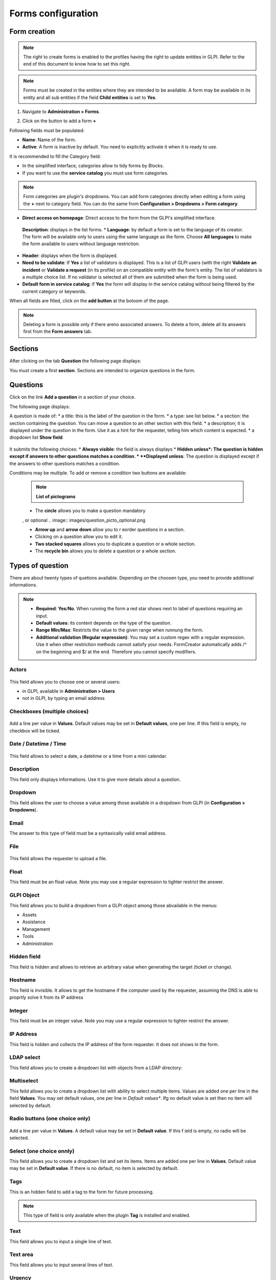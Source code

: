 Forms configuration
===================

Form creation
-------------

.. note::
    The right to create forms is enabled to the profiles having the right to update entities in GLPI. Refer to the end of this document to know how to set this right.

.. note::
    Forms must be created in the entities where they are intended to be available. A form may be available in its entity and all sub entities if the field **Child entities** is set to **Yes**.

1. Navigate to **Administration > Forms**.

.. image:: images/administration_menu.png

2. Click on the button to add a form **+**

Following fields must be populated:

* **Name**: Name of the form.
* **Active**: A form is inactive by default. You need to explicitly activate it when it is ready to use.

It is recommended to fill the Category field:

* In the simplified interface, categories allow to tidy forms by Blocks.
* If you want to use the **service catalog** you must use form categories.

.. note::
    Form categories are plugin's dropdowns. You can add form categories directly when editing a form using the **+** next to category field. You can do the same from **Configuration > Dropdowns > Form category**.

* **Direct access on homepage**: Direct access to the form from the GLPI's simplified interface.

 **Description**: displays in the list forms.
 * **Language**: by default a form is set to the language of its creator. The form will be available only to users using the same language as the form. Choose **All languages** to make the form available to users without language restriction.

* **Header**: displays when the form is displayed.
* **Need to be validate**: If **Yes** a list of validators is displayed. This is a list of GLPI users (with the right **Validate an incident** or **Validate a request** (in its profile) on an compatible entity with the form's entity. The list of validators is a multiple choice list. If no validator is selected all of them are submitted when the form is being used.
* **Default form in service catalog**: if **Yes** the form will display in the service catalog without being filtered by the current category or keywords.

When all fields are filled, click on the **add button** at the botoom of the page.

.. note::
    Deleting a form is possible only if there areno associated answers. To delete a form, delete all its answers first from the **Form answers** tab.

Sections
---------

After clicking on the tab **Question** the following page displays:

.. image:: images/questions_tab.png

You must create a first **section**. Sections are intended to organize questions in the form.


Questions
---------

Click on the link **Add a question** in a section of your choice.

.. image:: images/add_question.png


The following page displays:

.. image:: images/add_question_form.png

A question is made of:
* a title: this is the label of the question in the form.
* a type: see list below.
* a section: the section containing the question. You can move a question to an other section with this field.
* a description; it is displayed under the question in the form. Use it as a hint for the requester, telling him which content is expected.
* a dropdown list **Show field**

 .. image:: images/show_field.png


It submits the following choices:
* **Always visible**: the field is always displays
* **Hidden unless*: The question is hidden except if answers to other questions matches a condition.
* **Displayed unless**: The question is displayed except if the answers to other questions matches a condition.

Conditions may be multiple. To add or remove a condition two buttons are available:

 .. image:: images/question_condition_buttons.png

 .. note:: **List of pictograms**

 * The **circle** allows you to make a question mandatory

 .. image:: images/question_picto_mandatory.png

 , or optional
 .. image:: images/question_picto_optional.png

 * **Arrow up** and **arrow down** allow you to r eorder questions in a section.
 * Clicking on a question allow you to edit it.
 * **Two stacked squares** allows you to duplicate a question or a whole section.
 * The **recycle bin** allows you to delete a question or a whole section.

Types of question
-----------------

There are about twenty types of quetions available. Depending on the choosen type, you need to provide additional informations.

.. note::

 * **Required**: **Yes**/**No**. When running the form a red star shows next to label of questions requiring an input.
 * **Default values**: its content depends on  the type of the question.
 * **Range Min/Max**: Restricts the value to the given range when runnung the form.
 * **Additional validation (Regular expression)**: You may set a custom regex with a regular expression. Use it when other restriction methods cannot satisfy your needs. FormCreator automatically adds /^ on the beginning and $/ at the end. Therefore you cannot specify modifiers.


Actors
^^^^^^
 .. image:: images/actor_field.png

This field allows you to choose one or several users:

* in GLPI, available in **Administration > Users**
* not in GLPI, by typing an email address

Checkboxes (multiple choices)
^^^^^^^^^^^^^^^^^^^^^^^^^^^^^

 .. image:: images/checkboxes_field.png

 .. image:: images/checkboxes_form.png

Add a line per value in **Values**. Default values may be set in **Default values**, one per line. If this field is empty, no checkbox will be ticked.

Date / Datetime / Time
^^^^^^^^^^^^^^^^^^^^^^^
 .. image:: images/datetime_field.png

This field allows to select a date, a datetime or a time from a mini calendar.

Description
^^^^^^^^^^^

This field only displays informations. Use it to give more details about a question.

Dropdown
^^^^^^^^

This field allows the user to choose a value among those available in a dropdown from GLPI (in **Configuration > Dropdowns**).

 .. image:: images/dropdown_field.png

Email
^^^^^

The answer to this type of field must be a syntaxically valid email address.

File
^^^^

 .. image:: images/file_field.png

This  field allows the requester to upload a file.

Float
^^^^^

This field must be an float value. Note you may use a regular expression to tighter restrict the answer.

GLPI Object
^^^^^^^^^^^

This field allows you to build a dropdown from a GLPI object among those abvailable in the menus:

* Assets
* Assistance
* Management
* Tools
* Administration

Hidden field
^^^^^^^^^^^^

This field is hidden and allows to retrieve an arbitrary value when generating the target (ticket or change).

Hostname
^^^^^^^^^^^^

This field is invisible. It allows to get the hostname if the computer used by  the requester, assuming the DNS is able to proprtly solve it from its IP address

Integer
^^^^^^^

This field must be an integer value. Note you may use a regular expression to tighter restrict the answer.

IP Address
^^^^^^^^^^

This field is hidden and collects the IP address of the form requester. It does not shows in the form.

LDAP select
^^^^^^^^^^^

This field allows you to create a dropdown list with objects from a LDAP directory:

 .. image:: images/ldap_form.png

Multiselect
^^^^^^^^^^^

This feild allows you to create a dropdown list with ability to select multiple items. Values are added one per line in the field **Values**. You may set default values, one per line in *Default values**. Ifg no default value is set then no item will selected by default.

Radio buttons (one choice only)
^^^^^^^^^^^^^^^^^^^^^^^^^^^^^^^

 .. image:: images/radios_field.png

 .. image:: images/radios_form.png

Add a line per value in **Values**. A default value may be set in **Default value**. If this f ield is empty, no radio will be selected.

Select (one choice onnly)
^^^^^^^^^^^^^^^^^^^^^^^^^

This field allows you to create a dropdown list and set its items. Items are added one per line in **Values**. Default value may be set in **Default value**. If there is no default, no item is selected by default.

Tags
^^^^

This is an hidden field to add a tag to the form for future processing.

.. note::
  This type of field is only available when the plugin **Tag** is installed and enabled.

Text
^^^^

This field allows you to input a single line of text.

Text area
^^^^^^^^^

This field allows you to input several lines of text.

Urgency
^^^^^^^

This field allows you to select an urgency defined in GLPI.

Access types
------------

Three values are available:

* **Public access**: Anyone may acces the form; you may use it in an intranet.
* **Private access**: Users having a GLPI account may acces the form.
* **Restricted access**: Only users having the specified profiles may access the form.

Targets
^^^^^^^

There are two types of targets for a form:

* tickets
* changes

It is possible to generate any number of targets from a single form. Mixing types of targets is also possible.

To create a target click on the link **Add a target**

 .. image:: images/add_target.png

The following window is then displayed:

 .. image:: images/add_target_form.png

Choose a target name and type, then validate. The new target is created and is available for tuning.

Target ticket
'''''''''''''

 .. image:: images/target_ticket.png

* **Name**: Name of the destination
* **Ticket title**: By default, this is the name of the destination. You may change it and use tags the form provides.
* **Description**: By default the description is **##FULLFORM##**. It means the description will be populated with all questions and answers of the form. You may change the description. It is always rendered as simple text when the destination is generated. Available tags are displayed at the bottom of the page, in the section **List of available tags**.

  .. image:: images/tag_list.png

* **Destination entity**: Defines the destination entity of the destination ticket

 .. image:: images/destination_entity_dropdown.png

* **Ticket template**: A ticket template may be used to define the content of the destination ticket The properties of the template are overriden by the other settings of the target ticket, if set.
* **Due date**: To define a due date forthe  generated ticket.
* **Ticket category**: To assign a category to the generated ticket.

 * **Category from template or None**: If a ticket template is used, the category of the template will be used. If there is no ticket template, or if the template does not defiles a category, no category will be affected to the ticket.

 * **Specific category**: Defines a category to the ticket from available categories.
 * **Equals to the answer to a question**: defines the category from a answer in the form

* **Urgency**: allows to define urgency in the generated ticket. Available choices are:

 * **Urgency from template or Medium**: If a ticket template is used and it sets an urgency, it will be used for the generated ticket. Medium for other cases.
 * **Equals to the answer to the question**! The urgency is set from the answer of a quetion in the form.

* **Localtion**: Define the locatin of the generated ticket. Available choices are:

  * ** Specific location**: Defines a location to the ticket from available locations.
  * **Equals to the answer to a question**: defines the location from an answer in the form

* **Link to an other ticket**: Configures links to other tickets. Those tickets are either tickets already in the database, or other tickets generated by the form.

Target change
'''''''''''''

 .. image:: images/target_change.png

* **Name**: Name of the destination
* **Ticket title**: By default, this is the name of the destination. You may change it and use tags the form provides.
* **Description**: By default the description is **##FULLFORM##**. It means the description will be populated with all questions and answers of the form. You may change the description. It is always rendered as simple text when the destination is generated. Available tags are displayed at the bottom of the page, in the section **List of available tags**.
* **Impacts**: Works as **Description**.
* **Control list**: Works as **Description**.
* **Deployment plan**: Works as **Description**.
* **Backup plan**: Works as **Description**.
* **Checklist**: Works as **Description**.
* **Destination entity**: Defines the destination entity of the destination ticket
* **Due date**: To define a due date forthe  generated ticket.
* **Category**: To assign a category to the generated change.

 * **None**: No category assigned.
 * **Specific category**: Defines a category to the change from available categories.
 * **Equals to the answer to a question**: defines the category from a answer in the form

* **Urgency**: allows to define urgency in the generated change. Available choices are:

 * **Medium**: If a ticket template is used and it sets an urgency, it will be used for the generated ticket. Medium for other cases.
 * **Equals to the answer to the question**! The urgency is set from the answer of a quetion in the form.

Preview
-------

This tab allows you to view how the form will be rendered and test it without activating it.

.. note::
    Submitting answers from the preview will be actually saved, and will generate targets if the form is not configured with validation.

Form answers
------------

This tab shows all answers saved for the form.

**Menu** : `Setup > Dropdowns : Forms > Headers`

Headers are rich texts _(text with presentation: bold, italic, titles, colors, etc.)_ which are defined per entities.
They can be translated since GLPI 0.85 like all other dropdowns
_(Dropdowns translation must be enabled on GLPI general configuration page: Setup > General : General setup > Translate dropdowns = Yes)_.

These texts are shown on the users forms list, over the forms.
It can be used to indicate some general advertisement over all the forms below.

Configuration
-------------

.. image:: images/headers-config.png

Render
^^^^^^^^^^

.. image:: images/headers-front.png

Categories
^^^^^^^^^^

**Menu** : `Setup > Dropdowns : Forms > Form categories`

Form categories allow you to arrange your forms list.

You can add or edit categories generally from the Setup menu : `Setup > Dropdowns`.

You can also add new categories directly from the form page like all GLPI dropdowns.

They are defined by entities and can be translated since GLPI 0.85 like all other dropdowns.

.. note::
   Dropdowns translation must be enabled on GLPI general configuration page `Setup > General`, `General setup > Translate dropdowns = Yes`

.. note::
   Categories may be associated to `Knowledge base categories`. This link is necessary to allow FAQ entries to show along your forms.

Configuration
-------------

.. image:: images/categories-config.png

Render
------------

.. image:: images/categories-front.png

Questions
^^^^^^^^^

After the creation of a form, create fields for for the user to fill out.

.. image:: images/glpi_from__creation_questions.png

The name of the questions will appear on the left and the field type selected on the right

The Description will be under the filed input.

Based on question type options will be based on type chosen.

If validation is desired, it can be implemented following `PHP Regular Expressions <http://php.net/manual/reference.pcre.pattern.syntax.php>`_.

If you want to show or hide questions depending on the answers of other questions, use the *show fields* area when editing a question. In the version 2.5.0 you may use more complex expressions checking for the content of several questions, and use logic operator **OR** and **AND**. The precedence of boolean operators applies, meaning that **AND** has precedence over **OR**.

Helpdesk
^^^^^^^^

The plugin can provide its own design for helpdesk.

To enable it, edit an entity, open the `Forms` tab and set the field `Helpdesk mode` to `Service catalog simplified` or `Service catalog extended`. This setting handles inheritance from parent entity to children entities.

Users using the simplified interface will benefit a new interface allowing them to:

* browse forms and FAQ with the unified interface
* follow the process of their requests
* book assets
* view their feeds

Users using the extended interface have a more complete view on their requests.

Forms with `Direct access on homepage` enabled and `FAQ items` in the `Knowledge base` will will appear in the interface. Users may search by browsing the categories on the left of the screen, and may also search for forms or FAQ with a natural language search engine.

FAQ items needs to be associated to knowledge base categories. The knowledge base categories must be associated to form categories (available in `Setup > Dropdowns : Forms > Form categories`) to show their content.
